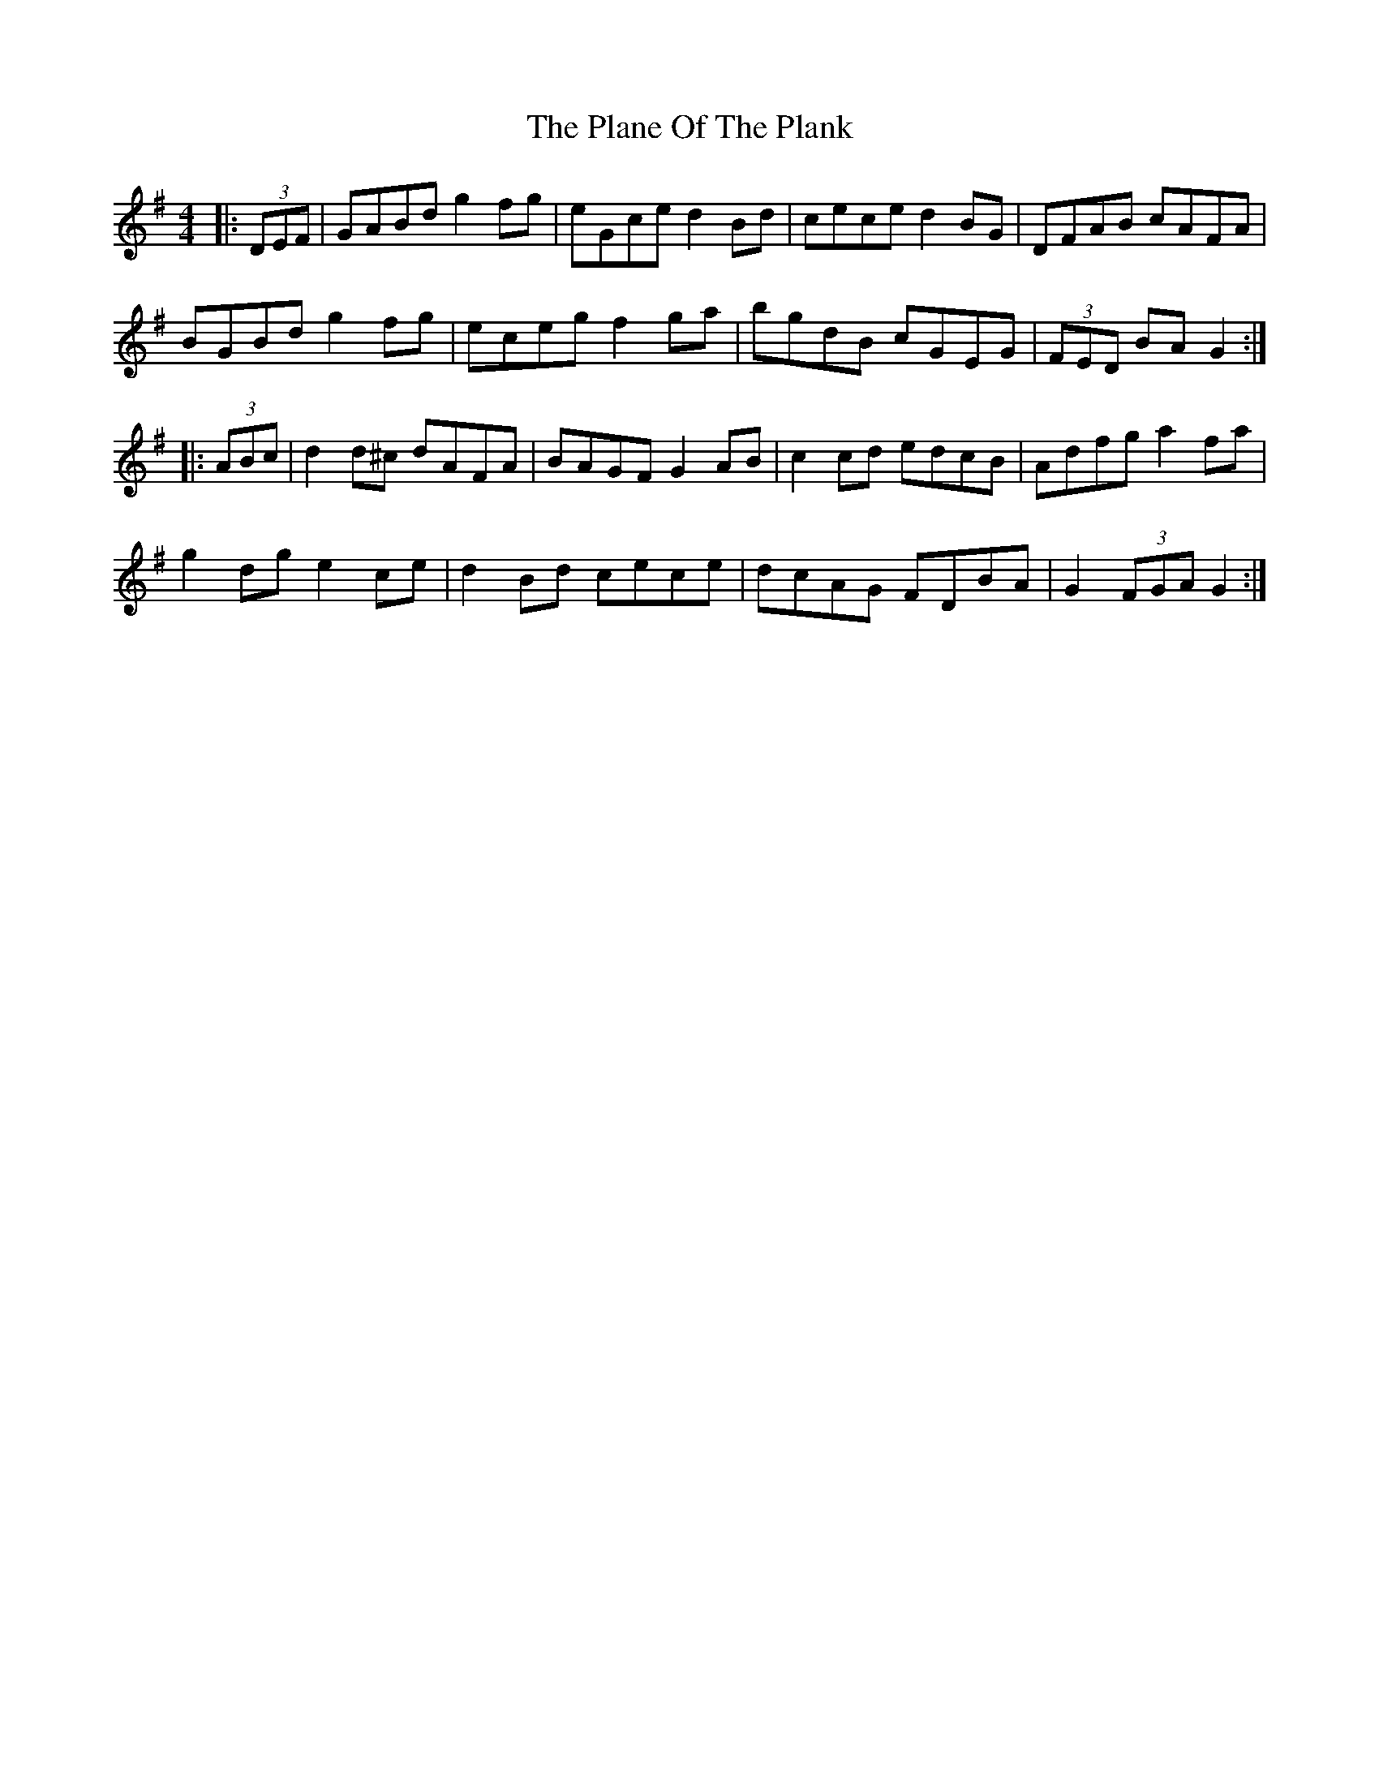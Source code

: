 X: 32489
T: Plane Of The Plank, The
R: hornpipe
M: 4/4
K: Gmajor
|:(3DEF|GABd g2fg|eGce d2Bd|cece d2BG|DFAB cAFA|
BGBd g2fg|eceg f2ga|bgdB cGEG|(3FED BA G2:|
|:(3ABc|d2d^c dAFA|BAGF G2AB|c2cd edcB|Adfg a2fa|
g2dg e2ce|d2Bd cece|dcAG FDBA|G2 (3FGA G2:|

